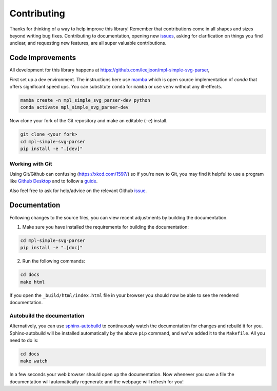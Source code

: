 ============
Contributing
============

Thanks for thinking of a way to help improve this library! Remember that contributions come in all
shapes and sizes beyond writing bug fixes. Contributing to documentation, opening new `issues <https://github.com/leejjoon/mpl-simple-svg-parser/issues>`_,
asking for clarification on things you find unclear, and requesting new features, are all super valuable contributions. 

Code Improvements
-----------------

All development for this library happens at https://github.com/leejjoon/mpl-simple-svg-parser,

First set up a dev environment. The instructions here use `mamba <https://github.com/mamba-org/mamba#mamba>`_ which is open source
implementation of `conda` that offers significant speed ups. You can substitute ``conda`` for ``mamba`` or use ``venv`` without any ill-effects.

.. code-block:: bash

    mamba create -n mpl_simple_svg_parser-dev python
    conda activate mpl_simple_svg_parser-dev

Now clone your fork of the Git repository and make an editable (``-e``) install.

.. code-block:: bash
   
   git clone <your fork>
   cd mpl-simple-svg-parser
   pip install -e ".[dev]"


Working with Git
^^^^^^^^^^^^^^^^

Using Git/Github can confusing (https://xkcd.com/1597/) so if you're new to Git, you may find
it helpful to use a program like `Github Desktop <desktop.github.com>`_ and to follow
a `guide <https://github.com/firstcontributions/first-contributions#first-contributions>`_. 

Also feel free to ask for help/advice on the relevant Github `issue <https://github.com/leejjoon/mpl-simple-svg-parser/issues>`_.

Documentation
-------------

Following changes to the source files, you can view recent adjustments by building the documentation.

1. Make sure you have installed the requirements for building the documentation:

.. code-block:: bash

    cd mpl-simple-svg-parser
    pip install -e ".[doc]"

2. Run the following commands:

.. code-block:: bash

    cd docs
    make html

If you open the ``_build/html/index.html`` file in your browser you should now be able to see the rendered documentation.

Autobuild the documentation
^^^^^^^^^^^^^^^^^^^^^^^^^^^

Alternatively, you can use `sphinx-autobuild <https://github.com/GaretJax/sphinx-autobuild>`_ to continuously watch the documentation for changes and rebuild it for you.
Sphinx-autobuild will be installed automatically by the above ``pip`` command, and we've added it to the ``Makefile``. All you need to do is:

.. code-block:: bash

    cd docs
    make watch

In a few seconds your web browser should open up the documentation. Now whenever you save a file
the documentation will automatically regenerate and the webpage will refresh for you!
